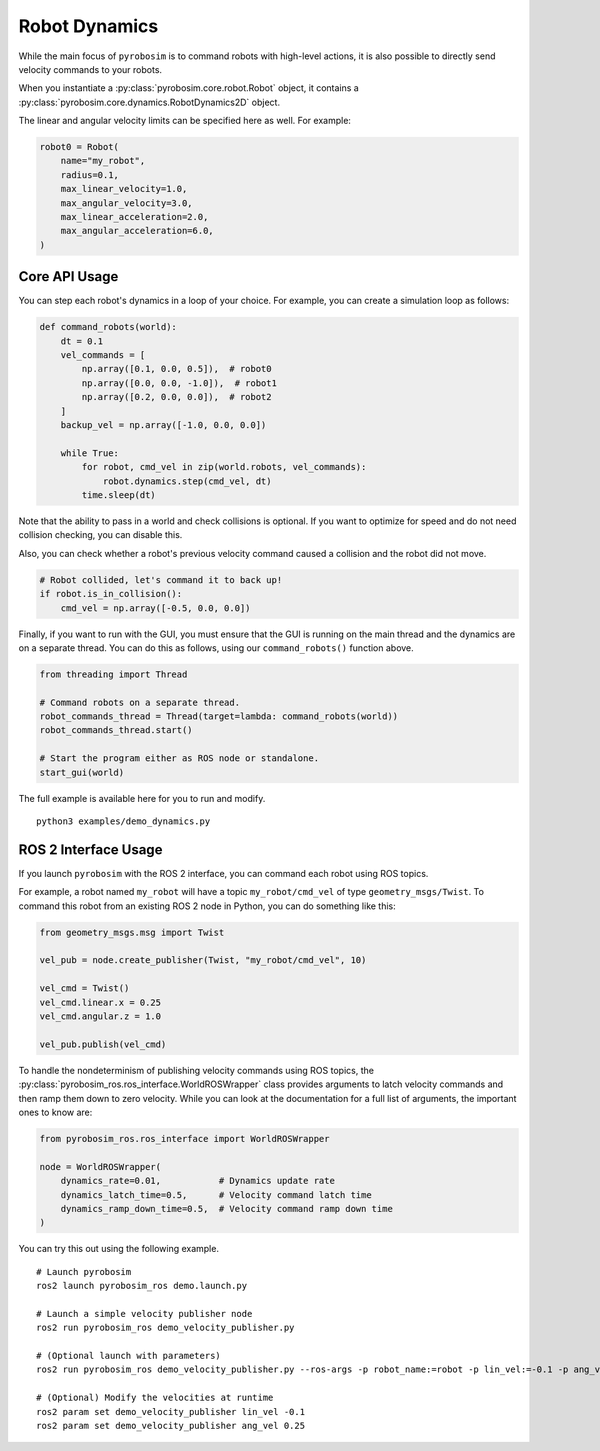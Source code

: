 Robot Dynamics
==============

While the main focus of ``pyrobosim`` is to command robots with high-level actions, it is also possible to directly send velocity commands to your robots.

When you instantiate a :py:class:`pyrobosim.core.robot.Robot` object, it contains a :py:class:`pyrobosim.core.dynamics.RobotDynamics2D` object.

The linear and angular velocity limits can be specified here as well.
For example:

.. code-block:: python

    robot0 = Robot(
        name="my_robot",
        radius=0.1,
        max_linear_velocity=1.0,
        max_angular_velocity=3.0,
        max_linear_acceleration=2.0,
        max_angular_acceleration=6.0,
    )

Core API Usage
--------------

You can step each robot's dynamics in a loop of your choice.
For example, you can create a simulation loop as follows:

.. code-block:: python

    def command_robots(world):
        dt = 0.1
        vel_commands = [
            np.array([0.1, 0.0, 0.5]),  # robot0
            np.array([0.0, 0.0, -1.0]),  # robot1
            np.array([0.2, 0.0, 0.0]),  # robot2
        ]
        backup_vel = np.array([-1.0, 0.0, 0.0])

        while True:
            for robot, cmd_vel in zip(world.robots, vel_commands):
                robot.dynamics.step(cmd_vel, dt)
            time.sleep(dt)

Note that the ability to pass in a world and check collisions is optional.
If you want to optimize for speed and do not need collision checking, you can disable this.

Also, you can check whether a robot's previous velocity command caused a collision and the robot did not move.

.. code-block:: python

    # Robot collided, let's command it to back up!
    if robot.is_in_collision():
        cmd_vel = np.array([-0.5, 0.0, 0.0])

Finally, if you want to run with the GUI, you must ensure that the GUI is running on the main thread and the dynamics are on a separate thread.
You can do this as follows, using our ``command_robots()`` function above.

.. code-block:: python

    from threading import Thread

    # Command robots on a separate thread.
    robot_commands_thread = Thread(target=lambda: command_robots(world))
    robot_commands_thread.start()

    # Start the program either as ROS node or standalone.
    start_gui(world)

The full example is available here for you to run and modify.

::

    python3 examples/demo_dynamics.py


ROS 2 Interface Usage
---------------------

If you launch ``pyrobosim`` with the ROS 2 interface, you can command each robot using ROS topics.

For example, a robot named ``my_robot`` will have a topic ``my_robot/cmd_vel`` of type ``geometry_msgs/Twist``.
To command this robot from an existing ROS 2 node in Python, you can do something like this:

.. code-block:: python

    from geometry_msgs.msg import Twist

    vel_pub = node.create_publisher(Twist, "my_robot/cmd_vel", 10)

    vel_cmd = Twist()
    vel_cmd.linear.x = 0.25
    vel_cmd.angular.z = 1.0

    vel_pub.publish(vel_cmd)

To handle the nondeterminism of publishing velocity commands using ROS topics, the :py:class:`pyrobosim_ros.ros_interface.WorldROSWrapper` class provides arguments to latch velocity commands and then ramp them down to zero velocity.
While you can look at the documentation for a full list of arguments, the important ones to know are:

.. code-block:: python

    from pyrobosim_ros.ros_interface import WorldROSWrapper

    node = WorldROSWrapper(
        dynamics_rate=0.01,           # Dynamics update rate
        dynamics_latch_time=0.5,      # Velocity command latch time
        dynamics_ramp_down_time=0.5,  # Velocity command ramp down time
    )

You can try this out using the following example.

::

    # Launch pyrobosim
    ros2 launch pyrobosim_ros demo.launch.py

    # Launch a simple velocity publisher node
    ros2 run pyrobosim_ros demo_velocity_publisher.py

    # (Optional launch with parameters)
    ros2 run pyrobosim_ros demo_velocity_publisher.py --ros-args -p robot_name:=robot -p lin_vel:=-0.1 -p ang_vel:=0.5

    # (Optional) Modify the velocities at runtime
    ros2 param set demo_velocity_publisher lin_vel -0.1
    ros2 param set demo_velocity_publisher ang_vel 0.25

